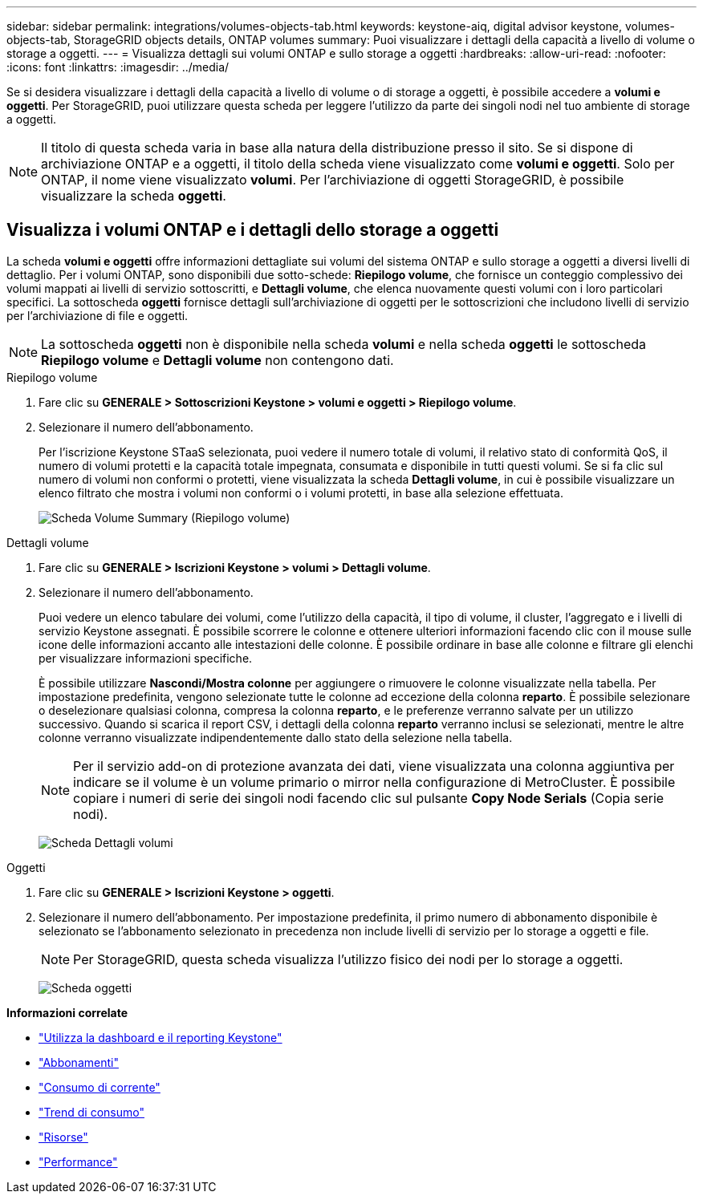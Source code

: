 ---
sidebar: sidebar 
permalink: integrations/volumes-objects-tab.html 
keywords: keystone-aiq, digital advisor keystone, volumes-objects-tab, StorageGRID objects details, ONTAP volumes 
summary: Puoi visualizzare i dettagli della capacità a livello di volume o storage a oggetti. 
---
= Visualizza dettagli sui volumi ONTAP e sullo storage a oggetti
:hardbreaks:
:allow-uri-read: 
:nofooter: 
:icons: font
:linkattrs: 
:imagesdir: ../media/


[role="lead"]
Se si desidera visualizzare i dettagli della capacità a livello di volume o di storage a oggetti, è possibile accedere a *volumi e oggetti*. Per StorageGRID, puoi utilizzare questa scheda per leggere l'utilizzo da parte dei singoli nodi nel tuo ambiente di storage a oggetti.


NOTE: Il titolo di questa scheda varia in base alla natura della distribuzione presso il sito. Se si dispone di archiviazione ONTAP e a oggetti, il titolo della scheda viene visualizzato come *volumi e oggetti*. Solo per ONTAP, il nome viene visualizzato *volumi*. Per l'archiviazione di oggetti StorageGRID, è possibile visualizzare la scheda *oggetti*.



== Visualizza i volumi ONTAP e i dettagli dello storage a oggetti

La scheda *volumi e oggetti* offre informazioni dettagliate sui volumi del sistema ONTAP e sullo storage a oggetti a diversi livelli di dettaglio. Per i volumi ONTAP, sono disponibili due sotto-schede: *Riepilogo volume*, che fornisce un conteggio complessivo dei volumi mappati ai livelli di servizio sottoscritti, e *Dettagli volume*, che elenca nuovamente questi volumi con i loro particolari specifici. La sottoscheda *oggetti* fornisce dettagli sull'archiviazione di oggetti per le sottoscrizioni che includono livelli di servizio per l'archiviazione di file e oggetti.


NOTE: La sottoscheda *oggetti* non è disponibile nella scheda *volumi* e nella scheda *oggetti* le sottoscheda *Riepilogo volume* e *Dettagli volume* non contengono dati.

[role="tabbed-block"]
====
.Riepilogo volume
--
. Fare clic su *GENERALE > Sottoscrizioni Keystone > volumi e oggetti > Riepilogo volume*.
. Selezionare il numero dell'abbonamento.
+
Per l'iscrizione Keystone STaaS selezionata, puoi vedere il numero totale di volumi, il relativo stato di conformità QoS, il numero di volumi protetti e la capacità totale impegnata, consumata e disponibile in tutti questi volumi. Se si fa clic sul numero di volumi non conformi o protetti, viene visualizzata la scheda *Dettagli volume*, in cui è possibile visualizzare un elenco filtrato che mostra i volumi non conformi o i volumi protetti, in base alla selezione effettuata.

+
image:volume-summary-2.png["Scheda Volume Summary (Riepilogo volume)"]



--
.Dettagli volume
--
. Fare clic su *GENERALE > Iscrizioni Keystone > volumi > Dettagli volume*.
. Selezionare il numero dell'abbonamento.
+
Puoi vedere un elenco tabulare dei volumi, come l'utilizzo della capacità, il tipo di volume, il cluster, l'aggregato e i livelli di servizio Keystone assegnati. È possibile scorrere le colonne e ottenere ulteriori informazioni facendo clic con il mouse sulle icone delle informazioni accanto alle intestazioni delle colonne. È possibile ordinare in base alle colonne e filtrare gli elenchi per visualizzare informazioni specifiche.

+
È possibile utilizzare *Nascondi/Mostra colonne* per aggiungere o rimuovere le colonne visualizzate nella tabella. Per impostazione predefinita, vengono selezionate tutte le colonne ad eccezione della colonna *reparto*. È possibile selezionare o deselezionare qualsiasi colonna, compresa la colonna *reparto*, e le preferenze verranno salvate per un utilizzo successivo. Quando si scarica il report CSV, i dettagli della colonna *reparto* verranno inclusi se selezionati, mentre le altre colonne verranno visualizzate indipendentemente dallo stato della selezione nella tabella.

+

NOTE: Per il servizio add-on di protezione avanzata dei dati, viene visualizzata una colonna aggiuntiva per indicare se il volume è un volume primario o mirror nella configurazione di MetroCluster. È possibile copiare i numeri di serie dei singoli nodi facendo clic sul pulsante *Copy Node Serials* (Copia serie nodi).

+
image:volume-details-3.png["Scheda Dettagli volumi"]



--
.Oggetti
--
. Fare clic su *GENERALE > Iscrizioni Keystone > oggetti*.
. Selezionare il numero dell'abbonamento. Per impostazione predefinita, il primo numero di abbonamento disponibile è selezionato se l'abbonamento selezionato in precedenza non include livelli di servizio per lo storage a oggetti e file.
+

NOTE: Per StorageGRID, questa scheda visualizza l'utilizzo fisico dei nodi per lo storage a oggetti.

+
image:objects-details.png["Scheda oggetti"]



--
====
*Informazioni correlate*

* link:../integrations/aiq-keystone-details.html["Utilizza la dashboard e il reporting Keystone"]
* link:../integrations/subscriptions-tab.html["Abbonamenti"]
* link:../integrations/current-usage-tab.html["Consumo di corrente"]
* link:../integrations/capacity-trend-tab.html["Trend di consumo"]
* link:../integrations/assets-tab.html["Risorse"]
* link:../integrations/performance-tab.html["Performance"]

